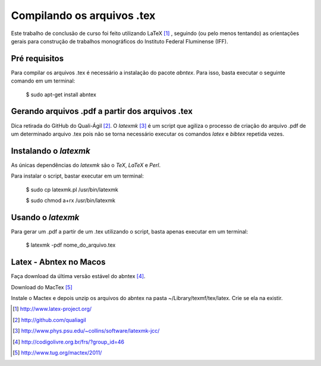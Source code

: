 ===========================
Compilando os arquivos .tex
===========================

Este trabalho de conclusão de curso foi feito utilizando LaTeX [#]_ , seguindo (ou pelo menos tentando) as orientações gerais para construção de trabalhos monográficos do Instituto Federal Fluminense (IFF).

Pré requisitos
==============

Para compilar os arquivos .tex é necessário a instalação do pacote *abntex*. Para isso, basta executar o seguinte comando em um terminal:

	$ sudo apt-get install abntex

Gerando arquivos .pdf a partir dos arquivos .tex
================================================

Dica retirada do GitHub do Quali-Ágil [#]_. O *latexmk* [#]_ é um script que agiliza o processo de criação do arquivo .pdf de um determinado arquivo .tex pois não se torna necessário executar os comandos *latex* e *bibtex* repetida vezes.


Instalando o *latexmk*
======================

As únicas dependências do *latexmk* são o *TeX*, *LaTeX* e *Perl*.

Para instalar o script, bastar executar em um terminal:

    $ sudo cp latexmk.pl /usr/bin/latexmk
    
    $ sudo chmod a+rx /usr/bin/latexmk
    
Usando o *latexmk*
==================

Para gerar um .pdf a partir de um .tex utilizando o script, basta apenas executar em um terminal:

    $ latexmk -pdf nome_do_arquivo.tex

Latex - Abntex no Macos
=======================

Faça download da última versão estável do abntex [#]_.
 
Download do MacTex [#]_

Instale o Mactex e depois unzip os arquivos do abntex na pasta ~/Library/texmf/tex/latex. Crie se ela na existir.

.. [#] http://www.latex-project.org/
    
.. [#] http://github.com/qualiagil

.. [#] http://www.phys.psu.edu/~collins/software/latexmk-jcc/

.. [#] http://codigolivre.org.br/frs/?group_id=46

.. [#] http://www.tug.org/mactex/2011/

